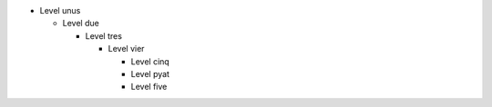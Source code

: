 * Level unus

  * Level due

    * Level tres

      * Level vier

        * Level cinq

        * Level pyat

        * Level five
